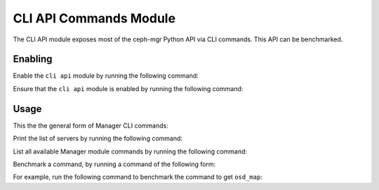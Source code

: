 CLI API Commands Module
=======================

The CLI API module exposes most of the ceph-mgr Python API via CLI commands.
This API can be benchmarked.

Enabling
--------

Enable the ``cli api`` module by running the following command:

.. prompt:: bash #

   ceph mgr module enable cli_api

Ensure that the ``cli api`` module is enabled by running the following command:

.. prompt:: bash #

   ceph mgr module ls | grep cli_api

Usage
--------

This the the general form of Manager CLI commands: 

.. prompt:: bash #

   ceph mgr cli <command> <param>

Print the list of servers by running the following command:

.. prompt:: bash #

   ceph mgr cli list_servers

List all available Manager module commands by running the following command:

.. prompt:: bash #

   ceph mgr cli --help

Benchmark a command, by running a command of the following form:

.. prompt:: bash #

   ceph mgr cli_benchmark <number of calls> <number of threads> <command> <param>

For example, run the following command to benchmark the command to get
``osd_map``:

.. prompt:: bash #

   ceph mgr cli_benchmark 100 10 get osd_map
